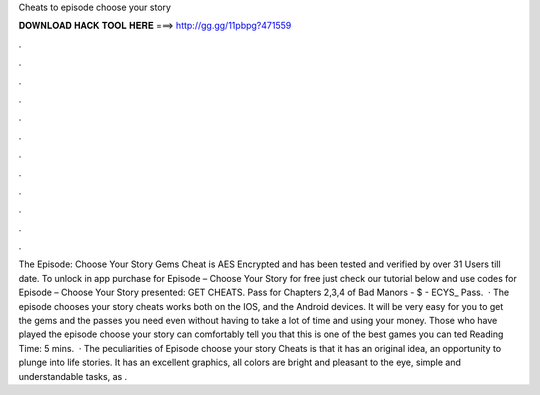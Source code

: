 Cheats to episode choose your story

𝐃𝐎𝐖𝐍𝐋𝐎𝐀𝐃 𝐇𝐀𝐂𝐊 𝐓𝐎𝐎𝐋 𝐇𝐄𝐑𝐄 ===> http://gg.gg/11pbpg?471559

.

.

.

.

.

.

.

.

.

.

.

.

The Episode: Choose Your Story Gems Cheat is AES Encrypted and has been tested and verified by over 31 Users till date. To unlock in app purchase for Episode – Choose Your Story for free just check our tutorial below and use codes for Episode – Choose Your Story presented: GET CHEATS. Pass for Chapters 2,3,4 of Bad Manors - $ - ECYS_ Pass.  · The episode chooses your story cheats works both on the IOS, and the Android devices. It will be very easy for you to get the gems and the passes you need even without having to take a lot of time and using your money. Those who have played the episode choose your story can comfortably tell you that this is one of the best games you can ted Reading Time: 5 mins.  · The peculiarities of Episode choose your story Cheats is that it has an original idea, an opportunity to plunge into life stories. It has an excellent graphics, all colors are bright and pleasant to the eye, simple and understandable tasks, as .